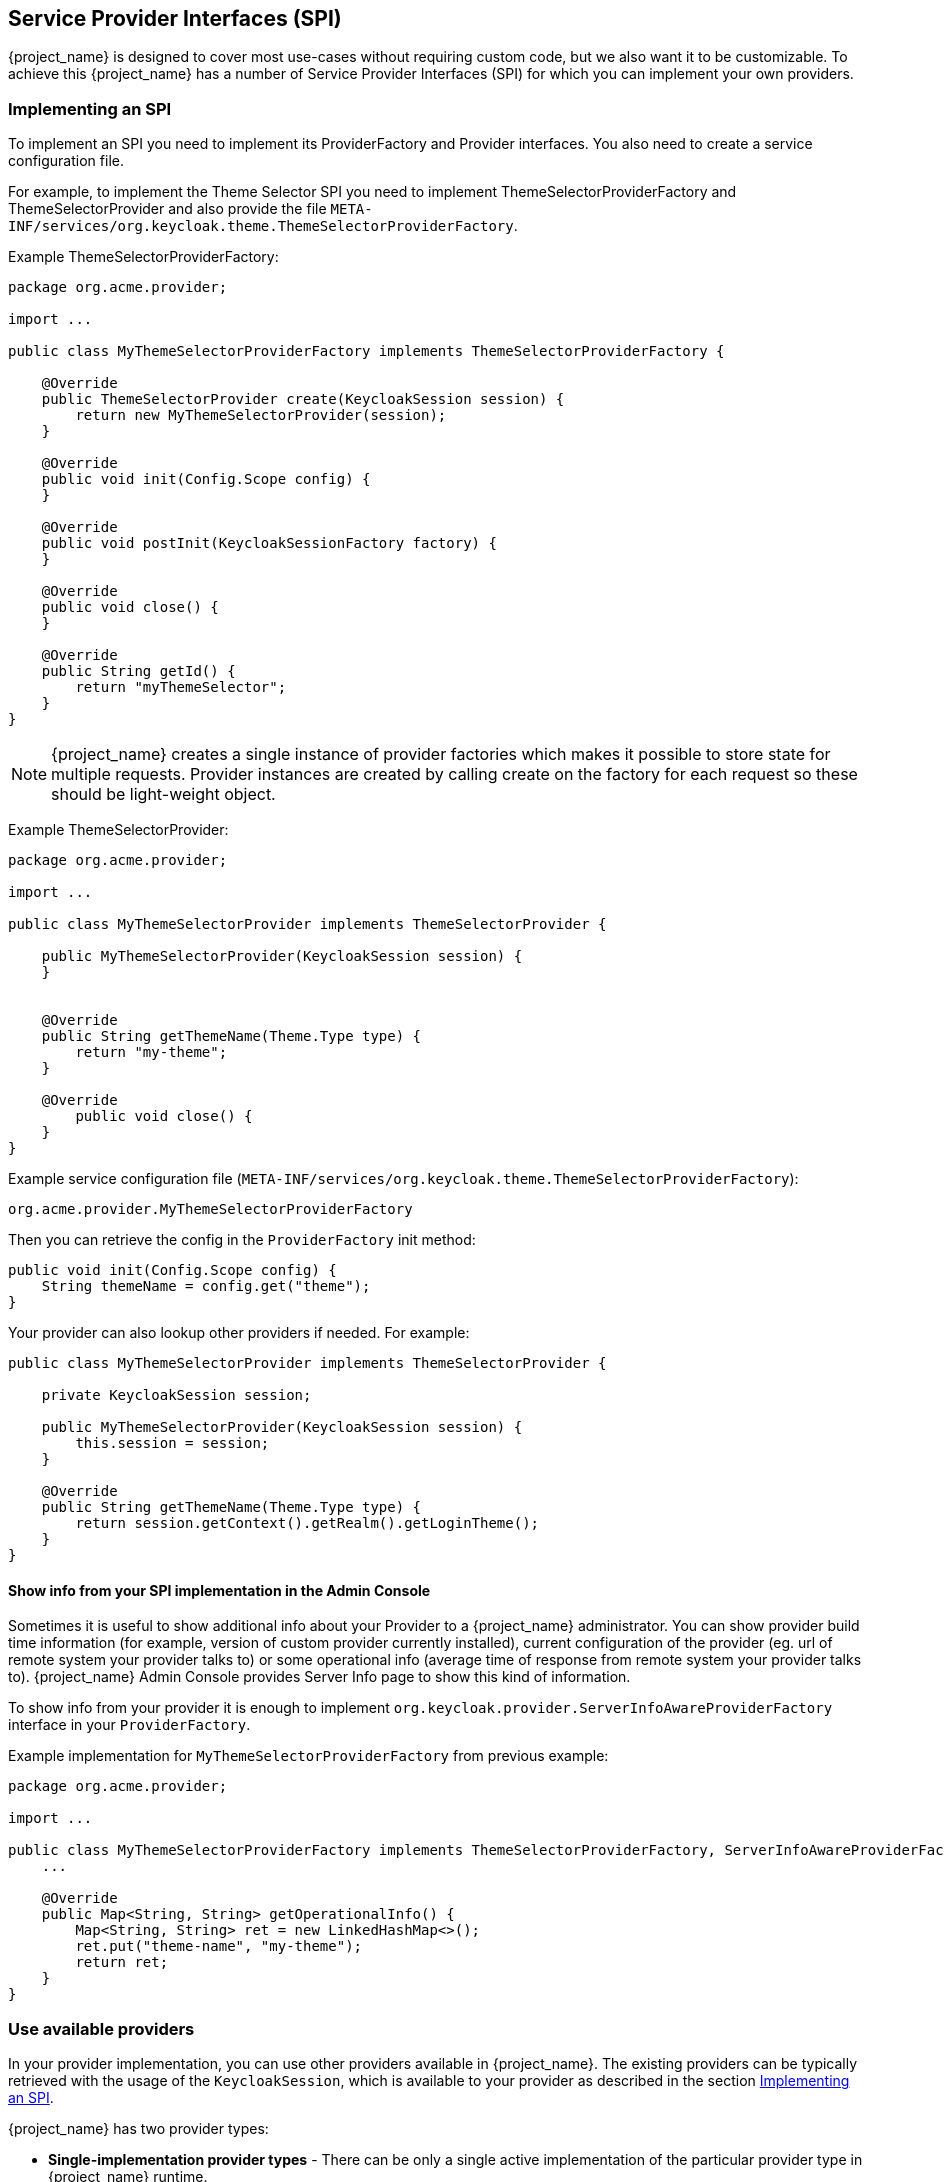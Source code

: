 [[_providers]]

== Service Provider Interfaces (SPI)

{project_name} is designed to cover most use-cases without requiring custom code, but we also want it to be customizable.
To achieve this {project_name} has a number of Service Provider Interfaces (SPI) for which you can implement your own providers.

[[_implementing_spi]]
=== Implementing an SPI

To implement an SPI you need to implement its ProviderFactory and Provider interfaces. You also need to create a service configuration file.

For example, to implement the Theme Selector SPI you need to implement ThemeSelectorProviderFactory and ThemeSelectorProvider and also provide the file
`META-INF/services/org.keycloak.theme.ThemeSelectorProviderFactory`.

Example ThemeSelectorProviderFactory:

[source,java]
----
package org.acme.provider;

import ...

public class MyThemeSelectorProviderFactory implements ThemeSelectorProviderFactory {

    @Override
    public ThemeSelectorProvider create(KeycloakSession session) {
        return new MyThemeSelectorProvider(session);
    }

    @Override
    public void init(Config.Scope config) {
    }

    @Override
    public void postInit(KeycloakSessionFactory factory) {
    }

    @Override
    public void close() {
    }

    @Override
    public String getId() {
        return "myThemeSelector";
    }
}
----

NOTE: {project_name} creates a single instance of provider factories which makes it possible to store state for multiple requests.
Provider instances are created by calling create on the factory for each request so these should be light-weight object.

Example ThemeSelectorProvider:

[source,java]
----
package org.acme.provider;

import ...

public class MyThemeSelectorProvider implements ThemeSelectorProvider {

    public MyThemeSelectorProvider(KeycloakSession session) {
    }


    @Override
    public String getThemeName(Theme.Type type) {
        return "my-theme";
    }

    @Override
	public void close() {
    }
}
----

Example service configuration file (`META-INF/services/org.keycloak.theme.ThemeSelectorProviderFactory`):

[source]
----
org.acme.provider.MyThemeSelectorProviderFactory
----

ifeval::["{kc_dist}" == "quarkus"]
You can configure your provider through server configuring.

For example by adding starting the server with the following arguments:

[source,bash]
----
bin/kc.[sh|bat] --spi-theme-selector-my-theme-selector-enabled=true --spi-theme-selector-my-theme-selector-theme=my-theme
----
endif::[]

ifeval::["{kc_dist}" == "wildfly"]
You can configure your provider through `standalone.xml`, `standalone-ha.xml`, or `domain.xml`.

For example by adding the following to `standalone.xml`:

[source,xml]
----
<spi name="themeSelector">
    <provider name="myThemeSelector" enabled="true">
        <properties>
            <property name="theme" value="my-theme"/>
        </properties>
    </provider>
</spi>
----
endif::[]

Then you can retrieve the config in the `ProviderFactory` init method:

[source,java]
----
public void init(Config.Scope config) {
    String themeName = config.get("theme");
}
----

Your provider can also lookup other providers if needed. For example:

[source,java]
----
public class MyThemeSelectorProvider implements ThemeSelectorProvider {

    private KeycloakSession session;

    public MyThemeSelectorProvider(KeycloakSession session) {
        this.session = session;
    }

    @Override
    public String getThemeName(Theme.Type type) {
        return session.getContext().getRealm().getLoginTheme();
    }
}
----

[[_providers_admin_console]]
==== Show info from your SPI implementation in the Admin Console

Sometimes it is useful to show additional info about your Provider to a {project_name} administrator. You can show provider build time information (for example, version of
custom provider currently installed), current configuration of the provider (eg. url of remote system your provider talks to) or some operational info
(average time of response from remote system your provider talks to). {project_name} Admin Console provides Server Info page to show this kind of information.

To show info from your provider it is enough to implement `org.keycloak.provider.ServerInfoAwareProviderFactory` interface in your `ProviderFactory`.

Example implementation for `MyThemeSelectorProviderFactory` from previous example:

[source,java]
----
package org.acme.provider;

import ...

public class MyThemeSelectorProviderFactory implements ThemeSelectorProviderFactory, ServerInfoAwareProviderFactory {
    ...

    @Override
    public Map<String, String> getOperationalInfo() {
        Map<String, String> ret = new LinkedHashMap<>();
        ret.put("theme-name", "my-theme");
        return ret;
    }
}
----

[[_use_available_providers]]
=== Use available providers

In your provider implementation, you can use other providers available in {project_name}. The existing providers can be typically retrieved with the
usage of the `KeycloakSession`, which is available to your provider as described in the section <<_implementing_spi,Implementing an SPI>>.

{project_name} has two provider types:

* *Single-implementation provider types* - There can be only a single active implementation of the particular provider type in {project_name} runtime.
+
For example `HostnameProvider` specifies the hostname to be used by {project_name} and that is shared for the whole {project_name} server.
Hence there can be only single implementation of this provider active for the {project_name} server. If there are multiple provider implementations available to the server runtime,
one of them needs to be specified as the default one.

ifeval::["{kc_dist}" == "quarkus"]
For example such as:
[source,bash]
----
bin/kc.[sh|bat] build --spi-hostname-provider=default
----
endif::[]

ifeval::["{kc_dist}" == "wildfly"]
For example such as:
[source,xml]
----
<spi name="hostname">
    <default-provider>default</default-provider>
    ...
</spi>
----
endif::[]

The value `default` used as the value of `default-provider` must match the ID returned by the `ProviderFactory.getId()` of the particular provider factory implementation.
In the code, you can obtain the provider such as `keycloakSession.getProvider(HostnameProvider.class)`

* *Multiple implementation provider types* - Those are provider types, that allow multiple implementations available and working together
in the {project_name} runtime.
+
For example `EventListener` provider allows to have multiple implementations available and registered, which means
that particular event can be sent to all the listeners (jboss-logging, sysout etc). In the code, you can obtain a specified instance of the provider
for example such as `session.getProvider(EventListener.class, "jboss-logging")` . You need to specify `provider_id` of the provider as the second argument
as there can be multiple instances of this provider type as described above.
+
The provider ID must match the ID returned by the `ProviderFactory.getId()` of the
particular provider factory implementation. Some provider types can be retrieved with the usage of `ComponentModel` as the second argument and some (for example `Authenticator`) even
need to be retrieved with the usage of `KeycloakSessionFactory`. It is not recommended to implement your own providers this way as it may be deprecated in the future.

ifeval::["{kc_dist}" == "quarkus"]
=== Registering provider implementations

Providers are registered with the server by simply copying them to the `providers` directory.

If your provider needs additional dependencies not already provided by Keycloak copy these to the `providers` directory.

After registering new providers or dependencies Keycloak needs to be re-built with the `kc.[sh|bat] build` command.

==== Disabling a provider

You can disable a provider by setting the enabled attribute for the provider to false.
For example to disable the Infinispan user cache provider use:

[source,bash]
----
bin/kc.[sh|bat] build --spi-user-cache-infinispan-enabled=false
----
endif::[]

ifeval::["{kc_dist}" == "wildfly"]
=== Registering provider implementations

There are two ways to register provider implementations. In most cases the simplest way is to use the {project_name} deployer
approach as this handles a number of dependencies automatically for you. It also supports hot deployment as well as re-deployment.

The alternative approach is to deploy as a module.

If you are creating a custom SPI you will need to deploy it as a module, otherwise we recommend using the {project_name} deployer approach.

==== Using the {project_name} deployer

If you copy your provider jar to the {project_name} `standalone/deployments/` directory, your provider will automatically be deployed.
Hot deployment works too.  Additionally, your provider jar works similarly to other components deployed in a {appserver_name}
environment in that they can use facilities like the `jboss-deployment-structure.xml` file.  This file allows you to
set up dependencies on other components and load third-party jars and modules.

Provider jars can also be contained within other deployable units like EARs and WARs.  Deploying with a EAR actually makes
it really easy to use third party jars as you can just put these libraries in the EAR's `lib/` directory.

==== Register a provider using Modules

.Procedure

. Create a module using the jboss-cli script or manually create a folder.
+
.. For example,  to add the event listener sysout example provider using the `jboss-cli` script, execute:
+
[source]
----
KEYCLOAK_HOME/bin/jboss-cli.sh --command="module add --name=org.acme.provider --resources=target/provider.jar --dependencies=org.keycloak.keycloak-core,org.keycloak.keycloak-server-spi"
----

.. Alternatively, you can manually create the module inside `KEYCLOAK_HOME/modules` and add your jar and a `module.xml`.
+
For example, create the folder `KEYCLOAK_HOME/modules/org/acme/provider/main`. Then copy `provider.jar` to this folder and create `module.xml` with the following content:
+
[source,xml]
----
<?xml version="1.0" encoding="UTF-8"?>
<module xmlns="urn:jboss:module:1.3" name="org.acme.provider">
    <resources>
        <resource-root path="provider.jar"/>
    </resources>
    <dependencies>
        <module name="org.keycloak.keycloak-core"/>
        <module name="org.keycloak.keycloak-server-spi"/>
    </dependencies>
</module>
----

. Register this module with {project_name} by editing the keycloak-server subsystem section of
`standalone.xml`, `standalone-ha.xml`, or `domain.xml`, and adding it to the providers:
+
[source,xml]
----
<subsystem xmlns="urn:jboss:domain:keycloak-server:1.1">
    <web-context>auth</web-context>
    <providers>
        <provider>module:org.keycloak.examples.event-sysout</provider>
    </providers>
    ...
----

==== Disabling a provider

You can disable a provider by setting the enabled attribute for the provider to false
in `standalone.xml`, `standalone-ha.xml`, or `domain.xml`.
For example to disable the Infinispan user cache provider add:

[source,xml]
----
<spi name="userCache">
    <provider name="infinispan" enabled="false"/>
</spi>
----

=== Leveraging Jakarta EE

The service providers can be packaged within any Jakarta EE component so long as you set up the `META-INF/services`
file correctly to point to your providers.  For example, if your provider needs to use third party libraries, you
can package up your provider within an ear and store these third party libraries in the ear's `lib/` directory.
Also note that provider jars can make use of the `jboss-deployment-structure.xml` file that EJBs, WARS, and EARs
can use in a {appserver_name} environment.  See the {appserver_name} documentation for more details on this file.  It
allows you to pull in external dependencies among other fine grain actions.

`ProviderFactory` implementations are required to be plain java objects.  But, we also currently support
implementing provider classes as Stateful EJBs.  This is how you would do it:

[source,java]
----
@Stateful
@Local(EjbExampleUserStorageProvider.class)
public class EjbExampleUserStorageProvider implements UserStorageProvider,
        UserLookupProvider,
        UserRegistrationProvider,
        UserQueryProvider,
        CredentialInputUpdater,
        CredentialInputValidator,
        OnUserCache
{
    @PersistenceContext
    protected EntityManager em;

    protected ComponentModel model;
    protected KeycloakSession session;

    public void setModel(ComponentModel model) {
        this.model = model;
    }

    public void setSession(KeycloakSession session) {
        this.session = session;
    }


    @Remove
    @Override
    public void close() {
    }
...
}
----

You define the `@Local` annotation and specify your provider class there.  If you don't do this, EJB will
not proxy the provider instance correctly and your provider won't work.

You put the `@Remove` annotation on the `close()` method of your provider.  If you don't, the stateful bean
will never be cleaned up and you may eventually see error messages.

Ixmplementations of `ProviderFactory` are required to be plain java objects.  Your factory class would
perform a JNDI lookup of the Stateful EJB in its `create()` method.

[source,java]
----
public class EjbExampleUserStorageProviderFactory
        implements UserStorageProviderFactory<EjbExampleUserStorageProvider> {

    @Override
    public EjbExampleUserStorageProvider create(KeycloakSession session, ComponentModel model) {
        try {
            InitialContext ctx = new InitialContext();
            EjbExampleUserStorageProvider provider = (EjbExampleUserStorageProvider)ctx.lookup(
                     "java:global/user-storage-jpa-example/" + EjbExampleUserStorageProvider.class.getSimpleName());
            provider.setModel(model);
            provider.setSession(session);
            return provider;
        } catch (Exception e) {
            throw new RuntimeException(e);
        }
    }
----
endif::[]

[[_script_providers]]
=== JavaScript providers

{project_name} has the ability to execute scripts during runtime in order to allow administrators to customize specific functionalities:

* Authenticator
* JavaScript Policy
* OpenID Connect Protocol Mapper

==== Authenticator

Authentication scripts must provide at least one of the following functions:
`authenticate(..)`, which is called from `Authenticator#authenticate(AuthenticationFlowContext)`
`action(..)`, which is called from `Authenticator#action(AuthenticationFlowContext)`

Custom `Authenticator` should at least provide the `authenticate(..)` function.
You can use the `javax.script.Bindings` script within the code.

`script`::
the `ScriptModel` to access script metadata
`realm`::
the `RealmModel`
`user`::
the current `UserModel`
`session`::
the active `KeycloakSession`
`authenticationSession`::
the current `AuthenticationSessionModel`
`httpRequest`::
the current `org.jboss.resteasy.spi.HttpRequest`
`LOG`::
a `org.jboss.logging.Logger` scoped to `ScriptBasedAuthenticator`

NOTE: You can extract additional context information from the `context` argument passed to the `authenticate(context)` `action(context)` function.

[source,javascript]
----
AuthenticationFlowError = Java.type("org.keycloak.authentication.AuthenticationFlowError");

function authenticate(context) {

  LOG.info(script.name + " --> trace auth for: " + user.username);

  if (   user.username === "tester"
      && user.getAttribute("someAttribute")
      && user.getAttribute("someAttribute").contains("someValue")) {

      context.failure(AuthenticationFlowError.INVALID_USER);
      return;
  }

  context.success();
}
----

==== Create a JAR with the scripts to deploy

NOTE: JAR files are regular ZIP files with a `.jar` extension.

In order to make your scripts available to {project_name} you need to deploy them to the server. For that, you should create
a `JAR` file with the following structure:

[source]
----
META-INF/keycloak-scripts.json

my-script-authenticator.js
my-script-policy.js
my-script-mapper.js
----

The `META-INF/keycloak-scripts.json` is a file descriptor that provides metadata information about the scripts you want to deploy. It is a JSON file with the following structure:

```json
{
    "authenticators": [
        {
            "name": "My Authenticator",
            "fileName": "my-script-authenticator.js",
            "description": "My Authenticator from a JS file"
        }
    ],
    "policies": [
        {
            "name": "My Policy",
            "fileName": "my-script-policy.js",
            "description": "My Policy from a JS file"
        }
    ],
    "mappers": [
        {
            "name": "My Mapper",
            "fileName": "my-script-mapper.js",
            "description": "My Mapper from a JS file"
        }
    ]
}
```

This file should reference the different types of script providers that you want to deploy:

* `authenticators`
+
For OpenID Connect Script Authenticators. You can have one or multiple authenticators in the same JAR file
+
* `policies`
+
For JavaScript Policies when using {project_name} Authorization Services. You can have one or multiple policies in the same JAR file
+
* `mappers`
+
For OpenID Connect Script Protocol Mappers. You can have one or multiple mappers in the same JAR file

For each script file in your `JAR` file, you need a corresponding entry in `META-INF/keycloak-scripts.json` that maps your scripts files to a specific provider type. For that you should provide the following properties for each entry:

* `name`
+
A friendly name that will be used to show the scripts through the {project_name} Administration Console. If not provided, the name
of the script file will be used instead
+
* `description`
+
An optional text that better describes the intend of the script file
+
* `fileName`
+
The name of the script file. This property is *mandatory* and should map to a file within the JAR.

==== Deploy the script JAR

ifeval::["{kc_dist}" == "quarkus"]
Once you have a JAR file with a descriptor and the scripts you want to deploy, you just need to copy the JAR to the {project_name} `providers/` directory, then run `bin/kc.[sh|bat] build`.
endif::[]

ifeval::["{kc_dist}" == "wildfly"]
Once you have a JAR file with a descriptor and the scripts you want to deploy, you just need to copy the JAR to the {project_name} `standalone/deployments/` directory.
endif::[]

===== Deploy the script engine on Java 15 and later

To run the scripts, JavaScript providers require that a JavaScript engine is available in your Java application. Java 14 and lower versions include the Nashorn JavaScript Engine. It is 
automatically available as part of the Java itself and JavaScript providers are able to use this script engine by default. However, for Java 15 or higher versions, the script engine is not part
of the Java itself. It needs to be added to your server because {project_name} does not have any script engine by default. Java 15 and higher versions require an extra step when deploying script
providers - adding the script engine of your choice to your distribution.

You can use any script engine. However, we only test with the Nashorn JavaScript Engine. The following steps assume that this engine is used:

ifeval::["{kc_dist}" == "quarkus"]
Install the script engine by copying the nashorn script engine JAR and its dependencies directly to the `KEYCLOAK_HOME/providers` directory. In the `pom.xml` file
of your script project, you can declare the dependency such as this in the `dependencies` section:

```xml
<dependency>
    <groupId>org.openjdk.nashorn</groupId>
    <artifactId>nashorn-core</artifactId>
    <version>15.3</version>
</dependency>
```

and declare `maven-dependency-plugin` in the `plugins` section to copy the dependencies to the specified directory:

```xml
<plugin>
    <groupId>org.apache.maven.plugins</groupId>
    <artifactId>maven-dependency-plugin</artifactId>
    <executions>
        <execution>
                <id>copy-dependencies-quarkus</id>
                <phase>package</phase>
            <goals>
                <goal>copy-dependencies</goal>
            </goals>
            <configuration>
                <outputDirectory>${project.build.directory}/keycloak-server-copy/providers</outputDirectory>
                <includeArtifactIds>nashorn-core,asm,asm-util,asm-commons</includeArtifactIds>
            </configuration>
        </execution>
    </executions>
</plugin>
```
Once the project is built, copy the script engine and its dependencies to the `KEYCLOAK_HOME/providers` directory.
```bash
cp target/keycloak-server-copy/providers/*.jar KEYCLOAK_HOME/providers/
```
After re-augment the distribution with `kc.sh build`, the script engine should be deployed and your script providers should work.
endif::[]

ifeval::["{kc_dist}" == "wildfly"]
You can install the script engine by adding the new module nashorn-core to your {project_name}. After the server starts, you can run commands similar to these in the `KEYCLOAK_HOME/bin` directory:
```bash
export NASHORN_VERSION=15.3
wget https://repo1.maven.org/maven2/org/openjdk/nashorn/nashorn-core/$NASHORN_VERSION/nashorn-core-$NASHORN_VERSION.jar
./jboss-cli.sh -c --command="module add --module-root-dir=../modules/system/layers/keycloak/ --name=org.openjdk.nashorn.nashorn-core --resources=./nashorn-core-$NASHORN_VERSION.jar --dependencies=asm.asm,jdk.dynalink"
rm nashorn-core-$NASHORN_VERSION.jar
```

In case you want to install your provider into the different module, you can use configuration property `script-engine-module` of the default scripting provider.
For example, you can use something such as this in your `KEYCLOAK_HOME/standalone/configuration/standalone-*.xml` file:
```xml
<spi name="scripting">
    <provider name="default" enabled="true">
        <properties>
            <property name="script-engine-module" value="org.graalvm.js.js-scriptengine"/>
        </properties>
    </provider>
</spi>
```

endif::[]

==== Using the {project_name} Admin Console to upload scripts

NOTE: Ability to upload scripts through the Admin Console is deprecated and will be removed in a future version of {project_name}.

Administrators cannot upload scripts to the server. This behavior prevents potential harm to the system in case
malicious scripts are accidentally executed. Administrators should always deploy scripts directly to the server using a
JAR file to prevent attacks when you run scripts at runtime.

Ability to upload scripts can be explicitly enabled. This should be used with great care and plans should be created to
deploy all scripts directly to the server as soon as possible.

For more details about how to enable the `upload_scripts` feature, see link:{installguide_profile_link}[{installguide_profile_name}].

=== Available SPIs

If you want to see list of all available SPIs at runtime, you can check `Server Info` page in Admin Console as described in <<_providers_admin_console,Admin Console>> section.
